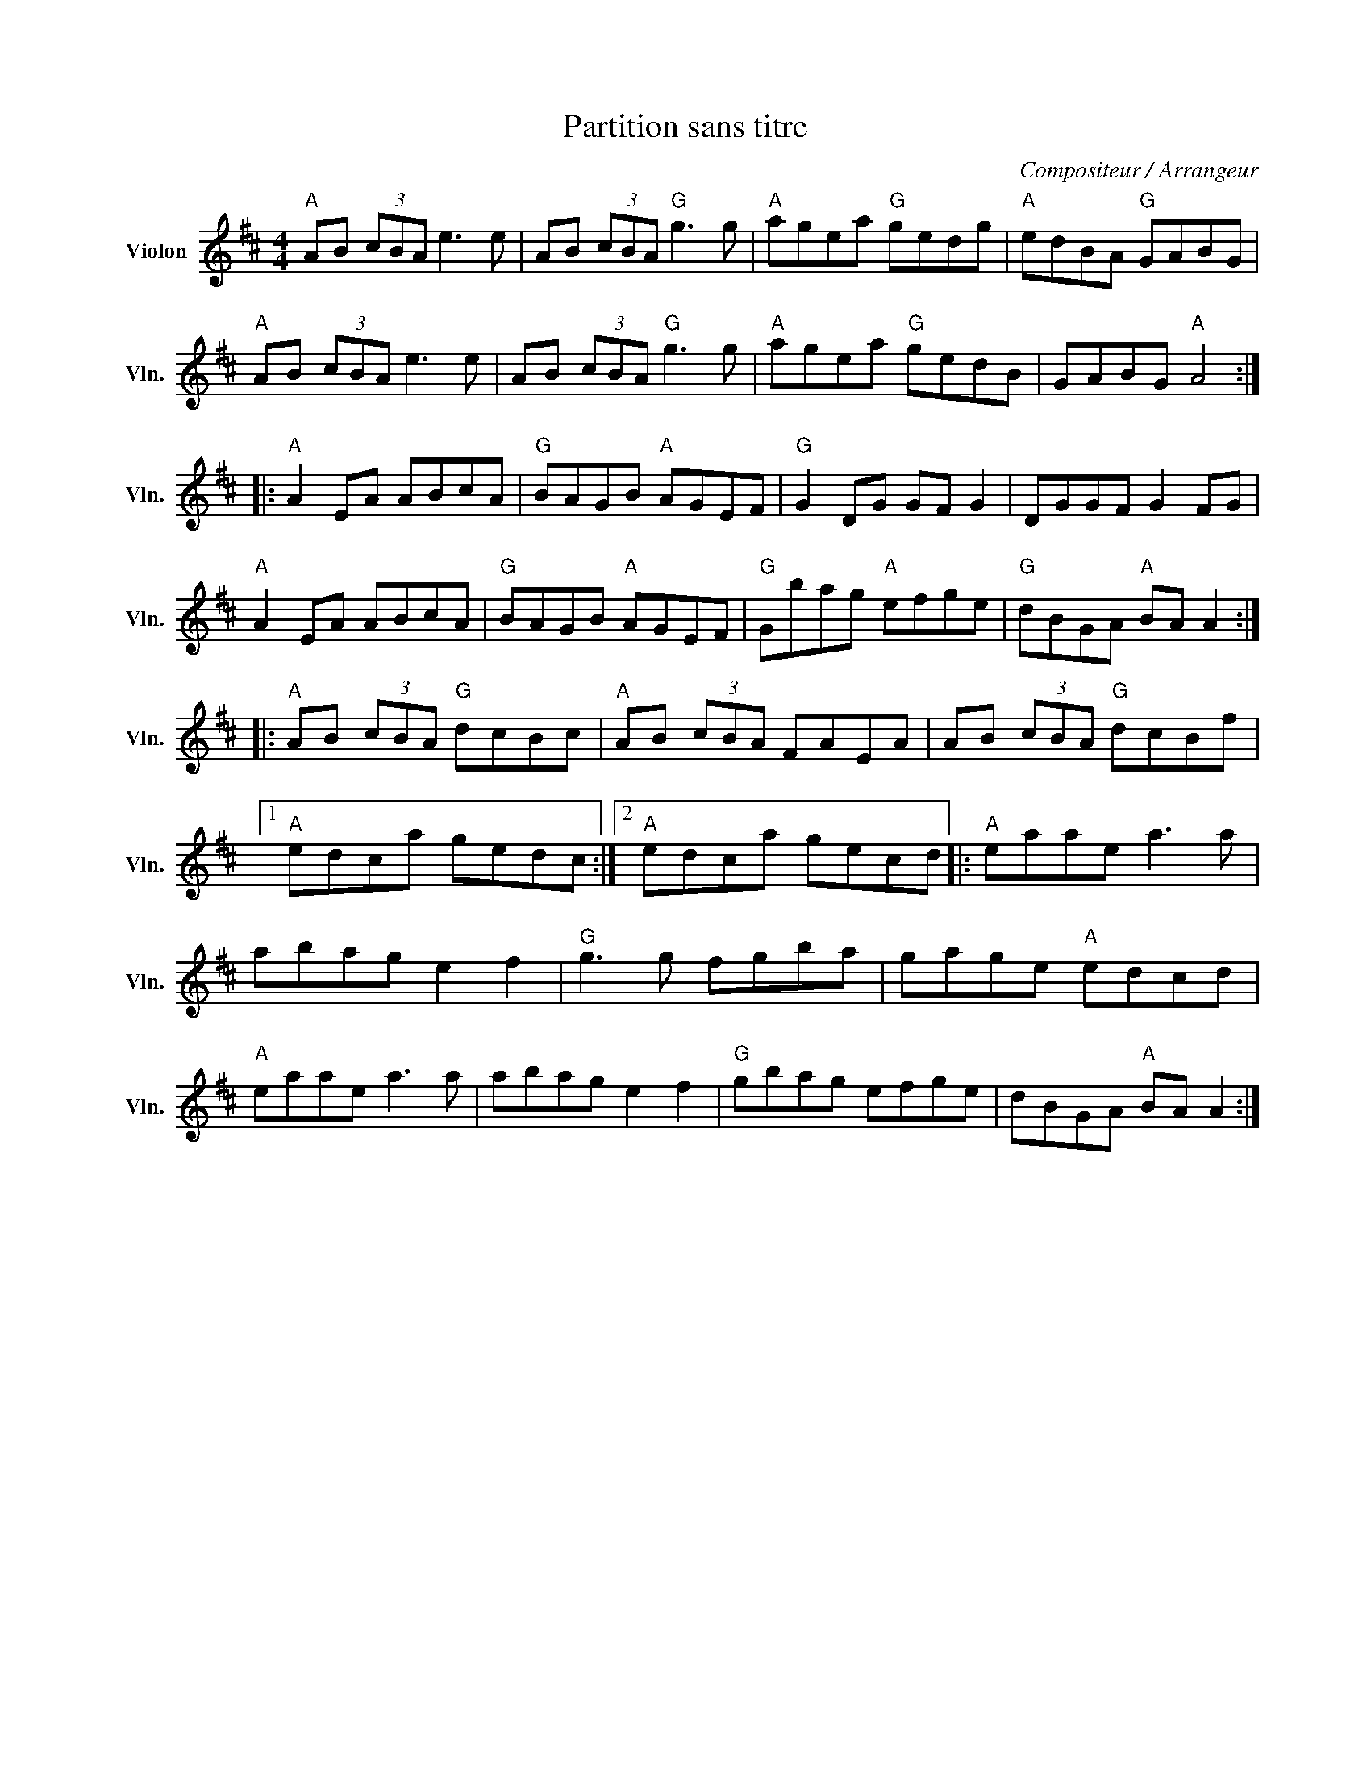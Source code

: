 X:1
T:Partition sans titre
C:Compositeur / Arrangeur
L:1/8
M:4/4
I:linebreak $
K:D
V:1 treble nm="Violon" snm="Vln."
V:1
"A" AB (3cBA e3 e | AB (3cBA"G" g3 g |"A" agea"G" gedg |"A" edBA"G" GABG |"A" AB (3cBA e3 e | %5
 AB (3cBA"G" g3 g |"A" agea"G" gedB | GABG"A" A4 ::"A" A2 EA ABcA |"G" BAGB"A" AGEF | %10
"G" G2 DG GF G2 | DGGF G2 FG |"A" A2 EA ABcA |"G" BAGB"A" AGEF |"G" Gbag"A" efge | %15
"G" dBGA"A" BA A2 ::"A" AB (3cBA"G" dcBc |"A" AB (3cBA FAEA | AB (3cBA"G" dcBf |1"A" edca gedc :|2 %20
"A" edca gecd |:"A" eaae a3 a | abag e2 f2 |"G" g3 g fgba | gage"A" edcd |"A" eaae a3 a | %26
 abag e2 f2 |"G" gbag efge | dBGA"A" BA A2 :| %29
